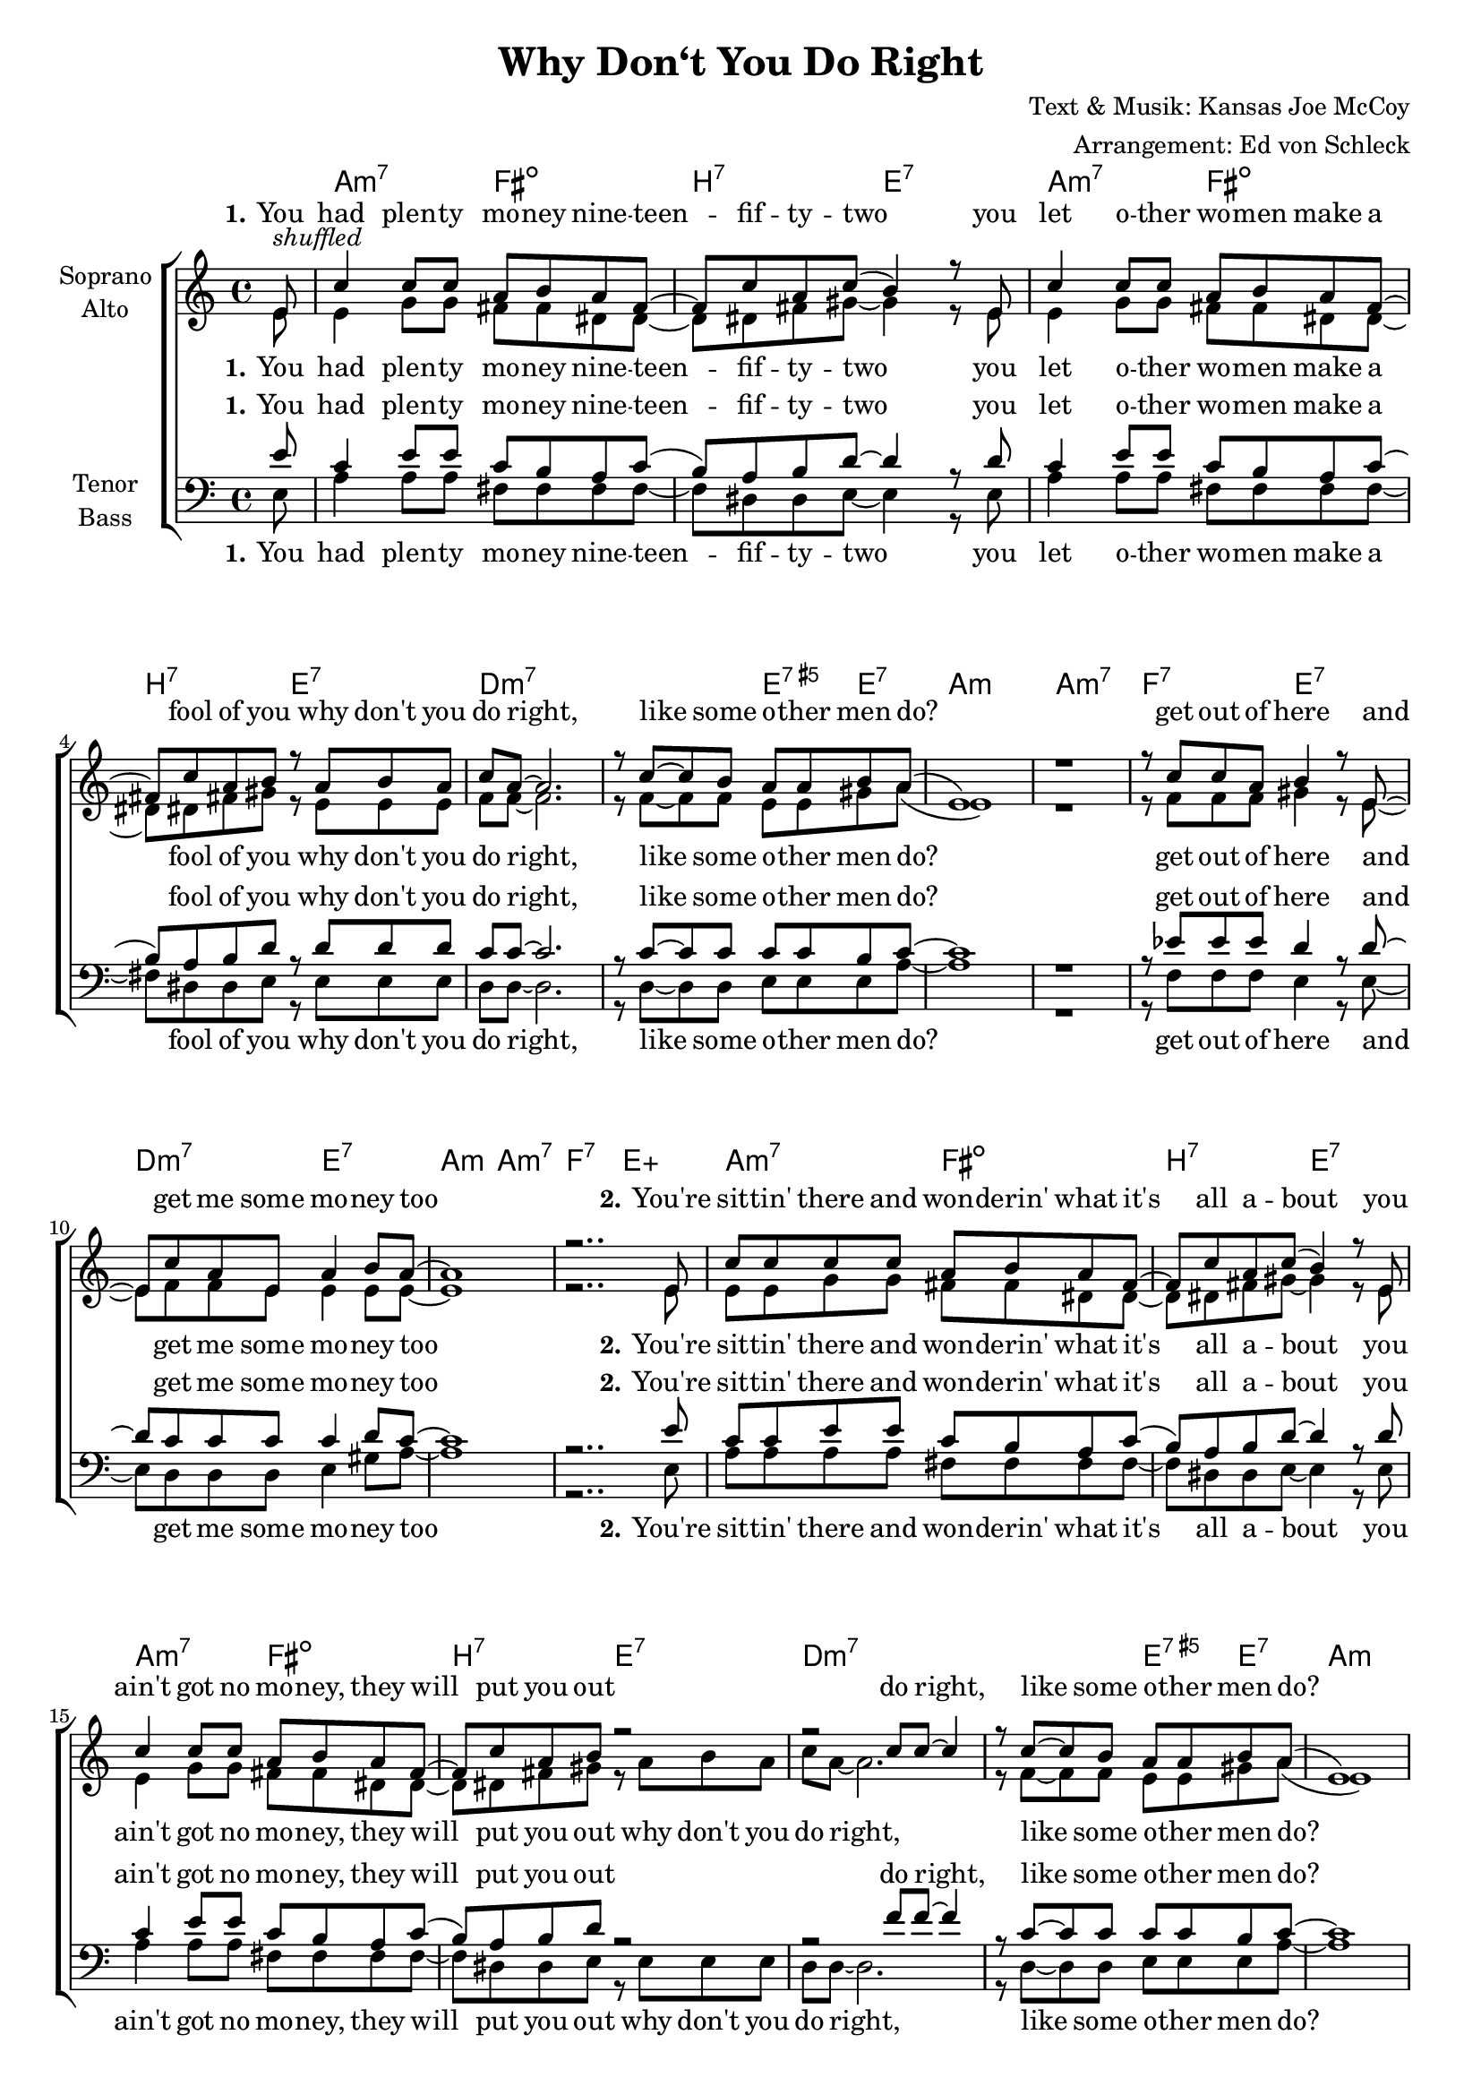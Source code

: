 \version "2.16.0"

\header {
  title = "Why Don‘t You Do Right"
  composer = "Text & Musik: Kansas Joe McCoy"
  arranger = "Arrangement: Ed von Schleck"
}

#(set-global-staff-size 18)

global = {
  \key a \minor
  \time 4/4
  \partial 8
}

chordNames = \chordmode {
  \germanChords
  \global
  s8
  a2:m7 fis:dim b:7 e:7
  a:m7 fis:dim b:7 e:7
  d1.:m7 e4:aug7 e:7 a1:m a:m7
  f2:7 e:7 d:m7 e:7
  a2:m a:m7 f2:7 e:aug
  
  a2:m7 fis:dim b:7 e:7
  a:m7 fis:dim b:7 e:7
  d1.:m7 e4:aug7 e:7 a1:m a:m7
  f2:7 e:7 d:m7 e:7
  a2:m a:m7 f2:7 e:aug
  
  a2:m7 fis:dim b:7 e:7
  a:m7 fis:dim b:7 e:7
  d1.:m7 e4:aug7 e:7 a1:m a:m7
  f2:7 e:7 d:m7 e:7
  a2:m a:m7 f2:7 e:aug 
  
  a2:m a:m7 f2:7 e:aug
  a2:m a:m7 f2:7 e:aug
  a:m7+9
  
}

soprano = \relative c' {
  \global
  e8^\markup{ \italic shuffled}
  
  c'4 c8 c a b a fis~
  fis c' a c( b4) r8  e,
  c'4 c8 c a b a fis~
  fis c' a b r a b a

  c a~ a2.
  r8 c~ c b a a b a(
  e1)
  r1
  
  r8 c' c a  b4 r8 e,~
  e c' a e a4 b8 a~
  a1
  r2..
  
  e8
  
  c' c c c a b a fis~
  fis c' a c( b4) r8  e,
  c'4 c8 c a b a fis~
  fis c' a b r2

  r2 c8 c~ c4
  r8 c~ c b a a b a(
  e1)
  r1
  
  r8 c' c a  b4 r8 e,~
  e c' a e a4 b8 a~
  a1
  r2..
  
  e8
  
  c'4 c8 c a( b) a fis~
  fis c' a c( b4) r8  e,
  c' c c c a b a fis~
  fis c' a b r2

  r2 c8 c~ c4
  r8 c~ c b a a b a(
  e1)
  r1
  
  r8 c' c a  b4 r8 e,~
  e c' a e a4 b8 a~
  a1
  r2 r8 c d c
  
  e e( a,2.)
  r8 c~ c a e' d c c(
  a1)
  r8 c~ c a e' d c4
  
  e1\fermata
  \bar "|."
}

alto = \relative c' {
  \global
  e8
  
  e4 g8 g fis fis dis dis~
  dis dis fis gis8~ gis4 r8  e
  e4 g8 g fis fis dis dis~
  dis dis fis gis r e e e

  f f~ f2.
  r8 f~ f f e e gis a(
  e1)
  r1
  
  r8 f f f gis4 r8 e~
  e f f e e4 e8 e~
  e1
  r2..
  
  e8
  
  e e g g fis fis dis dis~
  dis dis fis gis8~ gis4 r8  e
  e4 g8 g fis fis dis dis~
  dis dis fis gis r a b a

  c a~ a2.
  r8 f~ f f e e gis a(
  e1)
  r1
  
  r8 f f f gis4 r8 e~
  e f f e e4 e8 e~
  e1
  r1
  
  a4( g fis dis~
  dis fis gis) r
  a4( g fis dis~
  dis fis) r8 a b a

  c a~ a2.
  r8 f~ f f e e gis a(
  e1)
  r1
  
  r8 f f f gis4 r8 e~
  e f f e e4 e8 e~
  e1
  r2 r8 gis gis gis
  
  a e~ e2.
  r8 es~ es es e e e e~
  e1
  r8 es~ es es e e e4
  
  <gis b>1
  
}

tenor = \relative c' {
  \global
  e8
  
  c4 e8 e c b a c(
  b) a b d8~ d4 r8  d
  c4 e8 e c b a c(
  b) a b d r d d d

  c c~ c2.
  r8 c~ c c c c b c~
  c1
  r1
  
  r8 es es es d4 r8 d~
  d c c c c4 d8 c~
  c1
  r2..
  
  e8
  
  c c e e c b a c(
  b) a b d8~ d4 r8  d
  c4 e8 e c b a c(
  b) a b d r2

  r2 f8 f~ f4
  r8 c~ c c c c b c~
  c1
  r1
  
  r8 es es es d4 r8 d~
  d c c c c4 d8 c~
  c1
  r1
  
  c4( d es c
  b c d) r
  c4( d es c
  b c) r2

  r2 f8 f~ f4
  r8 c~ c c c c b c~
  c1
  r1
  
  r8 es es es d4 r8 d~
  d c c c c4 d8 c~
  c1
  r2 r8 c d c
  
  c c~ c2.
  r8 c~ c c c b c c(
  a1)
  r8 c~ c c c b c4
  
  <c e>1\fermata
  
}

bass = \relative c {
  \global
  e8
  
  a4 a8 a fis fis fis fis~
  fis dis dis e8~ e4 r8  e
  a4 a8 a fis fis fis fis~
  fis dis dis e r e e e

  d d~ d2.
  r8 d~ d d e e e a~
  a1
  r1
  
  r8 f f f e4 r8 e~
  e d d d e4 gis8 a~
  a1
  r2..
  
  e8
  
  a a a a fis fis fis fis~
  fis dis dis e8~ e4 r8  e
  a4 a8 a fis fis fis fis~
  fis dis dis e r e e e

  d d~ d2.
  r8 d~ d d e e e a~
  a1
  r1
  
  r8 f f f e4 r8 e~
  e d d d e4 gis8 a~
  a1
  r1
  
  a2( fis
  b, e4) r4
  a2( fis
  b,) r8 e e e

  d d~ d2.
  r8 d~ d d e e e a~
  a1
  r1
  
  r8 f f f e4 r8 e~
  e d d d e4 gis8 a~
  a1
  r2 r8 e e e
  
  a a~ a2.
  r8 f~ f f e e e a~
  a1
  r8 f~ f f e e e4
  
  a1
}

refrain =  \lyricmode {
  why don't you do right, like some o -- ther men do? 
  get out of here and get me some mo -- ney too 
}

refrainAlternative =  \lyricmode {
  do right, like some o -- ther men do? 
  get out of here and get me some mo -- ney too 
}

refrainEnd =  \lyricmode {
  why don't you do right, like some o -- ther men do? 
  like some o -- ther men do? 
}

verseOne = \lyricmode {
  \set stanza = "1." You had plen -- ty mo -- ney nine -- teen -- fif -- ty -- two
  you let o -- ther wo -- men make a fool of you 
}

verseTwo = \lyricmode {
  \set stanza = "2." You're sit -- tin' there and won -- derin' what it's all a -- bout 
  you ain't got no mo -- ney, they will put you out 
}

verseThree = \lyricmode {
  \set stanza = "3." If you had pre -- pared twen -- ty years a -- go 
  you would -- n't be a -- wan -- de -- rin' from door to door
}
verseSoprano = \lyricmode {
  \verseOne
  \refrain

  \verseTwo
  \refrainAlternative
  
  \verseThree
  \refrainAlternative
  
  \refrainEnd
}

verseAlt = \lyricmode {
  \verseOne
  \refrain

  \verseTwo
  \refrain
  
  ah __ 
  ah __ 
  \refrain
  
  \refrainEnd
}


verseTenor = \lyricmode {
  \verseOne
  \refrain

  \verseTwo
  \refrainAlternative
  
  ah __ 
  ah __ 
  \refrainAlternative
  
  \refrainEnd
}


verseBass = \lyricmode {
  \verseOne
  \refrain

  \verseTwo
  \refrain
  
  ah __ 
  ah __ 
  \refrain
  
  \refrainEnd
}

chordsPart = \new ChordNames \chordNames

choirPart = \new ChoirStaff <<
  \new Staff = "sa" \with {
    instrumentName = \markup \center-column { "Soprano" "Alto" }
  } <<
    \new Voice = "soprano" { \voiceOne \soprano }
    \new Voice = "alto" { \voiceTwo \alto }
  >>
  \new Lyrics \with {
    alignAboveContext = "sa"
    \override VerticalAxisGroup #'staff-affinity = #DOWN
  } \lyricsto "soprano" \verseSoprano
  \new Lyrics \lyricsto "alto" \verseAlt
  \new Staff = "tb" \with {
    instrumentName = \markup \center-column { "Tenor" "Bass" }
  } <<
    \clef bass
    \new Voice = "tenor" { \voiceOne \tenor }
    \new Voice = "bass" { \voiceTwo \bass }
  >>
  \new Lyrics \with {
    alignAboveContext = "tb"
    \override VerticalAxisGroup #'staff-affinity = #DOWN
  } \lyricsto "tenor" \verseTenor
  \new Lyrics \lyricsto "bass" \verseBass
>>

\score {
  <<
    \chordsPart
    \choirPart
  >>
  \layout { }
  \midi {
    \context {
      \Score
      tempoWholesPerMinute = #(ly:make-moment 100 4)
    }
  }
}
